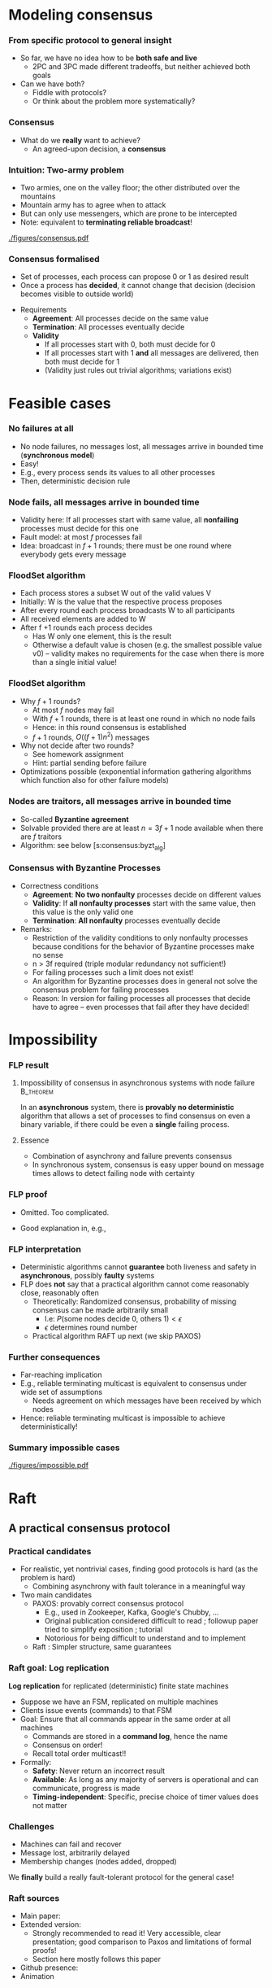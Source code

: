 #+BIBLIOGRAPHY: ../bib plain

\begin{frame}[title={bg=Hauptgebaeude_Tag}]
  \maketitle
\end{frame}


\label{ch:consensus}

* Modeling consensus
  :PROPERTIES:
  :CUSTOM_ID: sec:consensus:consensus
  :END:

*** From specific protocol to general insight 

- So far, we have no idea how to be *both safe and live*
  - 2PC and 3PC made different tradeoffs, but neither achieved both
    goals
- Can we have both?
  - Fiddle with protocols?
  - Or think about the problem more systematically? 

*** Consensus

- What do we *really* want to achieve?
  - An agreed-upon decision, a *consensus* 

*** Intuition: Two-army problem 

- Two armies, one on the valley floor; the other distributed over the
  mountains
- Mountain army has to agree when to attack
- But can only use messengers, which are prone to be intercepted
- Note: equivalent to *terminating reliable broadcast*! 


#+CAPTION: Two-army problem
#+ATTR_LaTeX: :width 0.75\linewidth
#+NAME: fig:consensus:two_army
[[./figures/consensus.pdf]]




*** Consensus formalised 

- Set of processes, each process can propose 0 or 1 as desired result
- Once a process has *decided*, it cannot change that decision
  (decision becomes visible to outside world) 

#+BEAMER: \pause

- Requirements
  - *Agreement*: All processes decide on the same value
  - *Termination*: All  processes eventually decide
  - *Validity*
    - If all processes start with 0, both must decide for 0
    - If all processes start with 1 *and* all messages are delivered,
      then both must decide for 1
    - (Validity just rules out trivial algorithms; variations exist) 



* Feasible  cases

*** No failures at all 

- No node failures, no messages lost, all messages arrive in bounded
  time (*synchronous model*) 
- Easy! 
- E.g., every process sends its values to all other processes
- Then, deterministic decision rule 


*** Node fails, all messages arrive in bounded time 

- Validity here: If all processes start with same value, all
  *nonfailing* processes
  must decide for this one 
- Fault model: at most $f$ processes fail 
- Idea: broadcast in $f+1$ rounds; there must be one round where
  everybody gets every message 

*** FloodSet algorithm 

- Each process stores a subset W out of the valid values V 
- Initially: W is the value that the respective process proposes 
- After every round each process broadcasts W to all participants 
- All received elements are added to W
- After f +1 rounds each process decides
  - Has W only one element, this is the result
  - Otherwise a default value is chosen (e.g. the smallest possible
    value v0) – validity makes no requirements for the case when there
    is more than a single initial value! 


*** FloodSet algorithm 
 - Why $f +1$ rounds? 
   - At most $f$ nodes may fail 
   - With $f +1$ rounds, there is at least one round in which no node
     fails
   - Hence: in this round consensus is established 
   - $f +1$ rounds, $O((f +1)n^2)$ messages
 - Why not decide after two rounds? 
   - See homework assignment 
   - Hint: partial sending before failure
 - Optimizations possible (exponential information gathering
   algorithms which function also for other failure models) 


*** Nodes are traitors, all messages arrive in bounded time 

- So-called *Byzantine agreement*  \cite{Lamport:1982:BGP:357172.357176}
- Solvable provided there are at least $n = 3f+1$ node available when
  there are $f$ traitors 
- Algorithm: see below
  \slideref{sec:consensus:byzt_alg}[s:consensus:byzt_alg] 


*** Consensus with Byzantine Processes

 - Correctness conditions
   - *Agreement*: *No two nonfaulty* processes decide on different values
   - *Validity*: If *all nonfaulty processes* start with the same value, then this value is the only valid one
   - *Termination*: *All nonfaulty* processes eventually decide
 - Remarks: 
   - Restriction of the validity conditions to only nonfaulty processes because conditions for the behavior of Byzantine processes make no sense 
   - n > 3f required (triple modular redundancy not sufficient!)
   - For failing processes such a limit does not exist!
   - An algorithm for Byzantine processes does in general not solve the consensus problem for failing processes 
   - Reason: In version for failing processes all processes that decide have to agree – even processes that fail after they have decided! 	


* Impossibility


*** \ac{FLP} result 

**** Impossibility of consensus in asynchronous systems with node failure :B_theorem:
     :PROPERTIES:
     :BEAMER_env: theorem
     :END:

In an *asynchronous* system, there is *provably no deterministic* algorithm that
allows a set of processes to find consensus on even a binary
variable, if there could be even a *single* failing
process. \cite{Fischer:1985:IDC:3149.214121} 


**** Essence  

- Combination of asynchrony and failure prevents consensus
- In synchronous system, consensus is easy \textendash{} upper bound on message
  times allows to detect failing node with certainty 


*** FLP proof 

- Omitted. Too complicated. \Smiley 

- Good explanation in, e.g., \cite{Lynch:1996:DA:525656}

*** FLP interpretation 

- Deterministic algorithms cannot *guarantee* both liveness and
  safety in *asynchronous*, possibly *faulty* systems
- FLP does *not* say that a practical algorithm cannot come reasonably
  close, reasonably often
  - Theoretically: Randomized consensus, probability of missing
    consensus can be made arbitrarily small
    - I.e: $P (\text{some nodes decide 0, others 1}) < \epsilon$
    - $\epsilon$ determines round number 
  - Practical algorithm \textendash{}  RAFT \textendash{} up next (we skip PAXOS) 


*** Further consequences 

- Far-reaching implication
- E.g., reliable terminating multicast is equivalent to consensus
  under wide set of assumptions 
  - Needs agreement on which messages have been received by which
    nodes
- Hence: reliable terminating multicast is impossible to achieve
  deterministically! 


*** Summary impossible cases 

#+CAPTION: A summary of possible and impossible cases for consensus (following \cite[Fig. 8.17]{Tanenbaum:2006:DSP:1202502}) 
#+ATTR_LaTeX: :width 0.9\linewidth 
#+NAME: fig:consensus:imposible_summary
[[./figures/impossible.pdf]]


* Raft

** A practical consensus protocol 

*** Practical candidates

- For realistic, yet nontrivial cases, finding good protocols is hard
  (as the problem is hard) 
  - Combining asynchrony with fault tolerance in a meaningful way 
- Two main candidates
  - PAXOS: provably correct consensus protocol 
    - E.g., used in Zookeeper, Kafka, Google's Chubby,  ...
    - Original publication considered difficult to read
      \cite{Lamport:1998:PP:279227.279229}; followup paper tried to
      simplify exposition \cite{paxos-made-simple}; tutorial
      \cite{Meling2013}
    - Notorious for being  difficult to understand and to implement
  - Raft \cite{10.5555/2643634.2643666}: Simpler structure, same guarantees


*** Raft goal: Log replication  

*Log replication* for replicated (deterministic) finite state machines 
- Suppose we have an FSM, replicated on multiple machines 
- Clients issue events (commands) to that FSM 
- Goal: Ensure that all commands appear in the same order at all
  machines
  - Commands are stored in a *command log*, hence the name 
  - Consensus on order! 
  - Recall total order multicast!!
- Formally:
  - *Safety*: Never return an incorrect result
  - *Available*: As long as any majority of servers is operational and
    can communicate, progress is made
  - *Timing-independent*: Specific, precise choice of timer values
    does not matter 

*** Challenges

  - Machines can fail and recover
  - Message lost, arbitrarily delayed
  - Membership changes (nodes added, dropped) 

We *finally* build a really fault-tolerant protocol for the general
case! 

*** Raft  sources 

- Main paper: \cite{10.5555/2643634.2643666}
- Extended version:  \cite{ongaro14:_in_searc_under_consen_algor_exten_version}
  - Strongly recommended to read it! Very accessible, clear
    presentation; good comparison to Paxos and limitations of formal proofs!
  - Section here mostly follows this paper 
- Github presence: \cite{raft20:_raft_consen_algor_github}
- Animation \cite{raft20:_secret_lives_data}


** Raft structure 

*** Components 

- Leader election
  - Already covered \textendash{} compare Section \ref{sec:raft_le}
- Log replication 
- Safety mechanisms 

*** Raft basics 

(Compare \cite[Section 5]{ongaro14:_in_searc_under_consen_algor_exten_version})  

**** Terms and leaders 

- Leaders are elected and responsible for terms of varying duration 
- Term numbers are monotonically increasing
- Term numbers are a *logical clock*
  - Whenever a term number larger than a machine's own term is seen,
    it is updated to larger number 
- Any term has *at most* one leader
  - It might have none if leader election fails 

*** Raft basics (2)


**** Clients and leaders 

- Clients issue events/actions to replicated FSM 
- Clients only talk to leaders 
  - Non-leaders redirect clients to current leader 


**** Leaders and log 

- Only leader appends to log to ensure order 
- Leader only confirms to client once it has confirmation from
  majority of servers 
- Challenge: what happens when leader election and log updates
  overlap? 


** Log replication 

*** Log replication 

The log: 

- List of commands for the FSM, held by each node 
- Index by (term, index inside term) tuple 
- Logs contain *committed* and *uncommitted* entries
  - Committed entries are a prefix (if one entry is committed, so are
    all its predecessors; identified by *commit counter* 
    - This highest index is included in all leader messages 
  - *Committed*: Safe to apply command to FSM 
  - *Uncommitted*: Still not sufficiently confirmed from other
    replicas 

*** Log example 

#+CAPTION: Example Raft log; colors and numbers show terms (Figure 6 from \cite{ongaro14:_in_searc_under_consen_algor_exten_version})
#+ATTR_LaTeX: :width 0.6\textheight
#+ATTR_LaTeX: :caption \caption{Example Raft log (Figure 6 from \cite{}) \label{fig:raft:log}}
#+NAME: fig:raft:log
[[./figures/raft_log.pdf]]

Note that not all followers are up to date with the committed index of
the current leader 

*** Basic operation for log replication 

- Client sends command to leader 
- Leader appends command to its log (as uncommitted entry)
- Sends command to all followers to replicate it
  - Waits for ACKs from majority (condition for commit)
    - Watch out for subtleties with leader changes (see below)
  - Retries indefinitely! 
- Followers only accept and ACK command if no gap in index sequence!
- With enough ACKs, leader
  - commits entry,
  - applies it to its FSM 
  - sends result of FSM action back to client 



*** Properties 

To quote \cite{ongaro14:_in_searc_under_consen_algor_exten_version}: 

If two entries in different logs have the same index and term, then
- they store the same command 
- the logs are identical in all preceding entries 



*** Committing on followers 

- Leader decides when a log entry can be committed
  - Leads to update of commit counter 
- Commit counter is distributed to followers
  - At least with heartbeats!
- Hence, followers can find out which entires are committed and should
  be applied to state machine 




** Leader crash 

*** Problem: Leader crash 

Logs of new leader in new term might be inconsistent with follower
logs; these are *uncommitted* entries  

#+CAPTION: Logs when leader changes (Figure 7 from \cite{ongaro14:_in_searc_under_consen_algor_exten_version})
#+ATTR_LaTeX: :width 0.5\textheight
#+ATTR_LaTeX: :caption \caption{Logs when leader changes (Figure 7 from \cite{ongaro14:_in_searc_under_consen_algor_exten_version}) \label{fig:raft:log_leader_change}}
#+NAME: fig:raft:log_leader_change
[[./figures/raft_log_leader_change.pdf]]

*** Possible options 


**** Cases 

- Case a, b: Unproblematic; new leader has superset
- Case c, d: Leader misses entries from previous terms
  - Could happen if those nodes where leader in previous terms, but
    did not manage to commit them 
- Case e, f: Combination 

\pause 
**** Uncommitted? 

How do we know these are uncommitted entries at other nodes? 
- Leader election needs to assure that!
- Need an additional condition there (see below!) 

*** Options 

- Send old entries from followers to new leader
  - Possible, done in some protocols, but complicated 
- Force followers to abandon their entries, follow new leader!
  - Raft approach
  - Entries in follower will be overwritten by leader log
  - Handled via consistency check: followers delete everything after
    last entry where they agree with leader
  - No specific actions needed! Normal replication will kick in after
    follower logs are shortened
\pause 
- Note: we only remove uncommitted entires
  - I.e.: not yet applied to state machine, not yet sent back to
    client
  - Client would have to resend! 


*** Consequence 


*Leader Only Appends* Property: 

- A leader only appends to its own log 
- It never deletes, inserts, reorders, ... anything in its log 


** Safety

*** Problematic case 

- Leader election so far cannot guarantee that new leader only misses
  uncommitted entries
  - As assumed above
  - If it did miss committed entries, we could not just roll back
    other logs like we did above
  - That would lead to inconsistent FSM sequences!
- Example scenario:
  - Follower A down for a term
  - Other leader B commits entires (majority of nodes is still up!)
  - A comes up, becomes leader in following term, and does lack the
    committed entries 
\pause 
- Hence: We need a restriction on leader election to avoid such cases! 

*** Restricted leader election 

- Follower votes for a candidate only if the candidate's log is *at
  least as up to date* as the follower's log 
  - Up to date: Compare (term, index) number, lexicographically
- Ensures that candidate becomes leader only if it is at least as up
  to date as a majority of all nodes
  - Hence, it cannot miss committed (!) entries 

*** Committing entries from previous terms 

- Recall: Entries from *current* term: leader can commit once ack'ed by
  majority of participants 
- But what about entries from *previous* terms that are uncommitted? 
- Possible issue:
  - Leader crashes, has uncommitted entries
  - New leader takes over in new term; it might have copy of those
    entires 
  - New leader tries to replicate them 
  - Can new leader commit once majority has acknowledged? 

*** Majority acknowledges entries from previous terms 


****                                                              :B_columns:
     :PROPERTIES:
     :BEAMER_env: columns
     :END:

*****                                                                 :BMCOL:
      :PROPERTIES:
      :BEAMER_col: 0.3
      :END:

Problem: Just because an entry is stored on majority of servers is
  not sufficient to commit it 


*****                                                                 :BMCOL:
      :PROPERTIES:
      :BEAMER_col: 0.7
      :END:


#+CAPTION: Raft unable to commit across terms (Fig. 8 from \cite{ongaro14:_in_searc_under_consen_algor_exten_version})
#+ATTR_LaTeX: :width 0.5\textheight
#+ATTR_LaTeX: :caption \caption{Raft unable to commit across terms (Fig. 8 from ) \cite{ongaro14:_in_searc_under_consen_algor_exten_version}) \label{fig:raft:no_commit}}
#+NAME: fig:raft:no_commit
[[./figures/raft_no_commit.pdf]]


*** Solution: Don't count replicas for previous term's entries 

- Basic idea: hold off until committing terms from *previous* terms
  until at least one entry from *current* term is committed 
- Then, a competing candidate (with a contradicting entry on earlier
  indices)
  - cannot possibly win a later election and
  - can, hence, not push through the contradicting entry for the
    previous term 


(The full, formal safety argument is a bit more complex, but still not
too hard \cite[Section 5.4.3]{ongaro14:_in_searc_under_consen_algor_exten_version})  

** Other mechanisms 

*** Log compaction 

  - Deal with log that grows above bounds 
  - Take a snapshot (compare Section \ref{sec:snapshot}) of entire state (logs on
    all participants) to stable storage 
  - Delete logs up to that point 

***  Membership changes
  - Challenge: Updating *configuration* is non-atomic
  - Could lead to two current leaders, some from new, some from old
    configuration 
  - Approach: during transition, require majorities from *both* old
    and new configuration 

*** Raft conclusion 

- Overall, a practical, powerful, relatively simple scheme to drive
  replicated FSMs 
- *Much* simpler compared to alternative schemes like PAXOS 


*** Membership change: Problematic example 
#+CAPTION: Two leaders during configuration change (Fig. 10 from \cite{ongaro14:_in_searc_under_consen_algor_exten_version})
#+ATTR_LaTeX: :width 0.6\textheight
#+ATTR_LaTeX: :caption \caption{Two leaders during configuration change (Fig. 10 from \cite{ongaro14:_in_searc_under_consen_algor_exten_version}) }
#+NAME: fig:raft:reconfig_two_leaders
[[./figures/raft_no_commit.pdf]]





* PAXOS
  :PROPERTIES:
  :CUSTOM_ID: sec:consensus:paxos
  :END:


** Reference algorithm 

*** Example consensus protocol: Paxos 

- Paxos is perhaps the most widely used consensus protocol in
  practical use
  - E.g., used in Zookeeper, Kafka, Google's Chubby,  ...
- Sources 
  - Original publication considered difficult to read
    \cite{Lamport:1998:PP:279227.279229} 
  - Followup paper tried to simplify exposition
    \cite{paxos-made-simple}
  - Explanation here partially follows a tutorial on Paxos
    \cite{Meling2013}; probably most easy to read 

*** Paxos 

- Paxos: A *family* of consensus protocols 
- From basic to multi to fast to Byzantine to \ldots
  - With different trade-offs possible  (number, types of failures,
    latency,   \ldots ) 
  - We will only cover the basic version here 

*** Assumptions  for basic Paxos 
- Assumptions 
  - Processors: fail-stop model, arbitrary speed; may *propose* values  
  - Network: asynchronous, connected, loss/reordering/duplication
    failures (but no corruption); partitions are hence possible!   
  - $2f+1$ processors for at most $f$  simultaneous failures 


*** Basic Paxos properties 

- Safety  (make no inconsistent decisions): 
  - Only a *single* value is chosen as result 
  - Only a *proposed* value is chosen 
  - Only a chosen value is made public
- Lifeness   (make progress) :
  - FLP result still holds
  - So Paxos sacrifices liveness (blocks on decisions) if necessary 



** Strawman 

*** Some initial thoughts 

- We saw how safety and lifeness have to be balanced
  - Timeouts vs. network partition problem
- We saw how a primary/backup approach tackles some of these issues
- Let's start from that as a strawman and see what we have to change
  to come up with a working protocol \cite{Meling2013}

*** Strawman: Primary/backup 

- Strawman protocol (cp. \slideref{sec:distStor:consistency_protocols}[s:distStor:pb_blocking]) 
  - Client talks to a primary server
  - Primary distributes data to backup(s)
  - Backup(s) acknowledge to primary
  - Primary acknowledges to client 

*** Strawman: Primary/backup 


Recall figure: 

#+CAPTION: Primary with backup and blocking write operations
#+ATTR_LaTeX: :width 0.8\linewidth :options page=2
#+NAME: fig:consensus:primary_blocking_write
[[./../ch_11_distStorage/figures/updateProtocols.pdf]]

*** Strawman: Use multicast to all servers 

Slight modification: Clients multicast to all servers, spreading
information 


#+CAPTION: Primary/backup strawman with multicast
#+ATTR_LaTeX: :width 0.5\linewidth :options page=1
#+NAME: fig:consensus:pb:mutlicast
[[./figures/paxos.pdf]]




*** Server crash in strawman? 



****                                                              :B_columns:
     :PROPERTIES:
     :BEAMER_env: columns
     :END:

*****                                                                 :BMCOL:
      :PROPERTIES:
      :BEAMER_col: 0.5
      :END:


- What if the primary crashes?
- Use a leader elect protocol to a elect a new primary
- Have new primary send replies to clients 


*****                                                                 :BMCOL:
      :PROPERTIES:
      :BEAMER_col: 0.5
      :END:


#+CAPTION: Primary/backup strawman: server crash 
#+ATTR_LaTeX: :width 0.7\linewidth :options page=2
#+NAME: fig:consensus:pb:server_crash 
[[./figures/paxos.pdf]]


*** Network partition in strawman? 

****                                                              :B_columns:
     :PROPERTIES:
     :BEAMER_env: columns
     :END:

*****                                                                 :BMCOL:
      :PROPERTIES:
      :BEAMER_col: 0.5
      :END:


- What if network partitions between the two leaders?
  - Not distinguishable from crash! 
- Leader elect protocol would elect a new leader 
- Both leaders send back replies to clients
  - Could be different replies!
  - Clients see different replies in different order \Sadey 

*****                                                                 :BMCOL:
      :PROPERTIES:
      :BEAMER_col: 0.5
      :END:


#+CAPTION: Primary/backup strawman with network partition 
#+ATTR_LaTeX: :width 0.7\linewidth :options page=3
#+NAME: fig:consensus:pb:partition
[[./figures/paxos.pdf]]

*** Strawman: Deal with  network partition 

****                                                              :B_columns:
     :PROPERTIES:
     :BEAMER_env: columns
     :END:

*****                                                                 :BMCOL:
      :PROPERTIES:
      :BEAMER_col: 0.5
      :END:

- Network partitions are unavoidable
- But replies should stay consistent
- Idea: uneven number of servers
  - Only leader in majority partition would actually answer 

****** Liveness jeopardy? 

- This jeopardises liveness if minority partition are the actual
  survivors! 

*****                                                                 :BMCOL:
      :PROPERTIES:
      :BEAMER_col: 0.5
      :END:


#+CAPTION: Server group to deal with network partition 
#+ATTR_LaTeX: :width 0.85\linewidth :options page=4
#+NAME: fig:consensus:pb:group_partition 
[[./figures/paxos.pdf]]


*** Partially healing partitions confuses 

****                                                              :B_columns:
     :PROPERTIES:
     :BEAMER_env: columns
     :END:

*****                                                                 :BMCOL:
      :PROPERTIES:
      :BEAMER_col: 0.5
      :END:

- A partially healed partition can create additional confusion
- Example: Server S1 \textendash{} deemed failed \textendash{} resends message to S3 


*****                                                                 :BMCOL:
      :PROPERTIES:
      :BEAMER_col: 0.5
      :END:


#+CAPTION: Server group with partially healed partition 
#+ATTR_LaTeX: :width 0.85\linewidth :options page=5
#+NAME: fig:consensus:pb:group_partial_parition 
[[./figures/paxos.pdf]]



*** Avoid confusion by sequence numbers 

****                                                              :B_columns:
     :PROPERTIES:
     :BEAMER_env: columns
     :END:

*****                                                                 :BMCOL:
      :PROPERTIES:
      :BEAMER_col: 0.5
      :END:

- Server following a new leader should *promise* allegiance to the new
  one, ignore commands from an old one
- But old one might indeed be resurrected, and new one might fail:
  cannot make that switch for ever
- We need a notion of sequence or /round numbers/, indicating which
  leader is currently trusted
  - Commands from older rounds are ignored 

*****                                                                 :BMCOL:
      :PROPERTIES:
      :BEAMER_col: 0.5
      :END:


#+CAPTION: Server group with round numbers 
#+ATTR_LaTeX: :width 0.7\linewidth :options page=6
#+NAME: fig:consensus:pb:mutlicast
[[./figures/paxos.pdf]]


** Protocol 
*** From strawman to protocol 

- The strawman discussion should have reminded you of essential
  protocol mechanisms we need
  - Timeouts and retransmissions of messages
  - Heartbeating to help in failure detection 
  - Uneven number of servers, to decide on a majority in case of
    partitions
  - Leader election
  - Round numbers for elected leaders, to deal with switching leader
    role back and forth 
- We still skimmed  over a couple of details
  - E.g., how to behave when recovering after failure

#+BEAMER: \pause
Let's see how PAXOS works in more detail! 


*** Roles 
- *Client*: 
  - Makes requests to one or several proposers 
  - One request can lead to several proposals with different values!
  - Waits for response 
- *Proposer*:
  - Shepherds a client request 
  - *Proposes* a decision value, gives it a unique, monotonically
    increasing number  
  - Tries to convince acceptors to agree to request  
- *Leader*: 
  - A special role for one proposer 

*** Roles  (1) 

- *Acceptor* (voter): 
  - Keep the fault-tolerant, consistent state 
  - Grouped into Quorums
  - Can be part of multiple quorums for the same request 
- *Learner*: 
  - Carry out decisions taken by acceptors (e.g., send response to
    client) 
  - Multiple learners possible and typical 

*** Roles vs. processes 

- Typically, a physical process assumes multiple roles 
  - Usually, proposer, acceptor, and learner combined into one process 
- But an implementation matter
  - Compare \cite{Chandra:2007:PML:1281100.1281103} for implementation
    aspects 

*** Action: Propose, accept, choose 

- Values can be *proposed*
  - Based on client input, typically 
- Proposals can be *accepted*
- Proposals accepted by a quorum are *chosen* 
  - Cannot be undone!
  - Multiple proposals can only be chosen if they all have the same
    value 
- Chosen proposals can be sent back to clients
  - Made public


*** Paxos: Quorums 


- To make sure that enough information exists even in presence of
  failures, acceptors are grouped into quorums  
  - A quorum: A subset of acceptors 
  - A quorum must have more than half of all acceptors (a majority)
  - (Variations and generalizations exist) 
- Decisions are taken by a quorum of acceptors, not by all of them 


*** Paxos: Some intuition 

See \cite{paxos-made-simple}: 

- What happens if multiple proposals for a given request are made?
  (from different proposers)  
  - We require that at least one is accepted
  - Simple rule: An acceptor *accepts* the *first proposal* that it
    receives (P1) 
  - If more than one proposal is accepted, they all must decide for
    the same number (uniqueness)  

*** Paxos accepts multiple proposals? 


- Why not just accept one proposal and be done with it?

#+BEAMER: \pause

- Could stall:
  - Five acceptors, three proposals (red, green, blue) 
  - Red, blue proposal get to two servers each, first; green gets
    first to remaining server
  - No majority possible unless we allow change of mind! 

*** Paxos: Some intuition 

- Let’s give unique, ordered sequence numbers to proposals
  - Proposal is hence (value, sequence number) 
  - Uniqueness follows if, once a value $v$ for a a proposal with number
    $N$ has been chosen, all proposals with $N^\prime > N$ choose the
    same value $v$ (P2)  

*** Paxos: Some intuition 

- But P1 & P2 would fail if 
  - some acceptor A has not received a proposal when some value $v$ is
    chosen  
  - A receives a slow communication with a low $N$ and another value
    $v’$  
- We need a stronger promise: 
  - If a proposal with value $v$ is chosen, then every higher-numbered
    proposal issued by any proposer has value $v$  
  - How does a proposer ensure this? Needs to talk to acceptors, and
    extract a promise out of them not to accept any other proposals in
    the future!  



** Normal operation 
*** Paxos: Normal operation 

- Client sends request to proposer
- Proposer
  - assigns new number to request (say, $N$) 
  - runs the $N$ th instance of the algorithm by sending messages to a
    quorum 
  - (separate algorithm instance per request; can be optimised) 
- Operation in rounds, each with two phases 
  - Phase 1a: Prepare
  - Phase 1b: Promise 
  - Phase 2a: Accept Request 
  - Phase 2b: Accepted 



*** Paxos Phase 1: Prepare & Promise 

Phase 1a: Prepare 
  - Proposer creates proposed value $v$ with number $N$
    - Numbers must be unique, monotonically increasing per proposer 
  - Send ~Prepare(v,N)~ to chosen quorum 
    - Different quorums for each request possible (and typical) 

*** Paxos Phase 1: Prepare & Promise 

Phase 1b: Promise 
  - Acceptor compares received proposal number $N$ to the number of
    any other prepare requests to which it has already responded
  - $N$ larger than all others: Send back 
    - a ~Promise~ not to accept any more proposals less than $N$ 
    - the highest-numbered proposal (if any) that it already has
      accepted
    - Write $N$ to stable storage! 
  - $N$ smaller than some: Do nothing 
    - (Or send back a NACK, telling proposer that this proposal will
      not work) 


*** Paxos Phase 2: Accepting 

Phase 2a: Proposer sends ~Accept~ request
  - Once proposer has received promises from a quorum of
    acceptors: send out an ~Accept~ request with  
    - the value $v$ corresponding to highest-numbered request obtained 
      from the promises   
    - or with an arbitrary value, if no values were included in any
      promise  

*** Paxos Phase 2: Accepting 

Phase 2b: Acceptors receive Accept request 
  - Upon receiving an ~Accept~ request: accept value $v$ of the
    request
    - And write to stable storage 
    - Unless it has sent a promise to a prepare message with a higher
      value $N$
  - Send  ~Learn~ message to all learners, informing about $v$
    - To all or one, depending on fault assumptions
    - *Distinguished learner*, to inform all other learners 


Learning: 
  - Upon acceptance, an acceptor can inform all learners 
  - Learner actually accepts when it has received accept messages from
    a quorum (with the same value, of course)  



*** Paxos: Normal execution MSC 


#+CAPTION: Paxos regular run 
#+ATTR_LaTeX: :height 0.6\textheight :options page=7
#+NAME: fig:consensus:paxos:normal
[[./figures/paxos.pdf]]



** Operation with failures 

*** Paxos: Proposer  fails MSC 

#+CAPTION: Paxos proposer fails  
#+ATTR_LaTeX: :height 0.6\textheight :options page=8
#+NAME: fig:consensus:paxos:proposer_fails 
[[./figures/paxos.pdf]]


*** Paxos: Battling  Proposers 

#+CAPTION: Paxos proposer fails  
#+ATTR_LaTeX: :height 0.6\textheight :options page=9
#+NAME: fig:consensus:paxos:battling_proposer
[[./figures/paxos.pdf]]


*** Solving battling proposers 

- Break symmetry between multiple proposers, each trying to out-bid
  the other 
- A *dedicated proposer* gets preference
  - Basically, different timer values
  - Similar to dedicated learner 



*** Things to build with Paxos 

- Consensus in the strict sense
- Replicated state machine
  - Reliable (as far as possible), total order delivery of messages to
    components of the replicated state machine 
  - Building block: Log replication 



** Follow-up 

*** Paxos follow-up 

- Paxos paper triggered a lot of followup work (\href{http://paxos.systems/variants.html}{overview})
- Notable:
  - Vertical Paxos \cite{Lamport:2009:VPP:1582716.1582783}
    - Can deal with changing configuration while consensus in progress
  - Egalitarian Paxos \cite{Moraru:2013:MCE:2517349.2517350}
    - Relieve leader bottleneck

*** Paxos follow-up: RAFT 

RAFT \cite{Ongaro:2014:SUC:2643634.2643666} (and
\href{https://raft.github.io/raft.pdf}{extended version}) 

    - More restricted than Paxos, more specified in detail,
      practically oriented, 
      \href{https://raft.github.io}{plenty of implementations} 
      available   
    - Eg., proscribes that only most up-to-date server can become new
      leader
    - But does not address leader bottleneck issue
    - Material 
      - \href{http://thesecretlivesofdata.com/raft/}{Excellent 	animation} to explain RAFT
      - \href{https://raft.github.io}{Interactive animation}


* Log replication                                                  :noexport:


*** How to use Paxos to build Kafka 

- Recall Kafka and log aggregation in general
  - Multiple queues, all replicated
  - Multiple writers append to each queue
  - We want /total order/ for each queue (everybody sees same sequence
    of entries)
- Adding one entry to replicate queue is a single run of Paxos
  - I.e., agree on index where new value should sit in queue 



*** Efficient log aggregation 

- Running a separate Paxos per log addition is feasible, but
  inefficient 
- Do we really need promises for *every* new entry? Assuming proposer
  is relatively stable?
  - Not really: Pick a single proposer as *leader* 
  - Can aggregate effort; better with stable leader,  worse with
    frequently failing leader 
- *Multi-Paxos* (already in \cite{Lamport:1998:PP:279227.279229}) 
  - Compare \href{https://www.youtube.com/watch?v=JEpsBg0AO6o&feature=youtu.be}{Ousterhout lecture video }



*** Log aggregation setup 

- Each aggregator stores a replica of a queue
- A single proposer
- Multiple clients issue multiple append commands
- Goals:
  - No append is lost
  - All replicas store appends in same order 

*** Log aggregation protocol \textendash{} \href{https://ramcloud.stanford.edu/~ongaro/userstudy/paxos.pdf}{rough idea}  

- Client: send append command to leader, with unique IDs 
  - Clients can re-issue requests in case leader crashes 
- Leader proposes order
  - In normal operation, it just determines order \textendash{} proposals needed
    for fault tolerance
- Keep track of which appends-IDs go into which position 


*** Data flow? 

- Does data flow from client via proposer to all acceptors?
  - No, bottleneck
- Client can directly talk to all acceptors and ensure data is
  stored there
  - Possibly only afterwards talk to leader to get a number


#+BEAMER: \pause

- We have almost invented \ac{GFS} now \textendash{} see later for more details 


*** Example log aggregation 

- Kafka uses Zookeeper, which uses RAFT, for replication
- 
   \href{http://mesos.apache.org/documentation/latest/replicated-log-internals/}{Apache Mesos'} replicated log component, based on Paxos
- Corfu, intended for FLASH drives and their idiosyncrasies 
  \cite{Balakrishnan:2013:CDS:2542150.2535930},
  \cite{Malkhi:2012:PCF:2146382.2146391} 


* Byzantine agreement
   :PROPERTIES:
   :CUSTOM_ID: sec:consensus:byzt_alg
   :END:


*** Byzantine agreement 
   :PROPERTIES:
   :CUSTOM_ID: s:consensus:byzt_alg
   :END:


- So far: benign failure model (fail stop) 
- What if failures are due to attacks, corruption, strange
  malfunction, ...?
- Consensus still possible?

#+BEAMER: \pause

- Plausible expectations?
  - Surely no consensus with arbitrary number of compromised nodes
  - No expectations towards compromised nodes plausible 

*** Formally 

- *Agreement*: No two *nonfaulty* processes decide on different values  
- *Validity*: If all *nonfaulty* processes start with the same value,
  then this value is the only valid one 
- *Termination*: All *nonfaulty* processes eventually decide

*** Remarks 

- Faulty nodes can behave as they like
  - Hence, validity restricted to nonfaulty nodes 
- Algorithm for Byzantine agreement not necessarily good for
  consensus with failing processes 

*** Triple modular redundancy 

- Possibly natural expectation: each faulty node has to outvoted by
  two correct nodes
  - Hence: for $f$ faulty nodes, $3f$ nodes in total suffices
  - So-called *\ac{TMR}*

#+BEAMER: \pause
- Actually: not true!
  - Following slides give an idea why not 

*** TMR example 



****                                                              :B_columns:
     :PROPERTIES:
     :BEAMER_env: columns
     :END:

*****                                                                 :BMCOL:
      :PROPERTIES:
      :BEAMER_col: 0.5
      :END:

- Let us consider a simple three-node scenario
- Every node talks to every other node 
- One node might be faulty 

*****                                                                 :BMCOL:
      :PROPERTIES:
      :BEAMER_col: 0.5
      :END:


#+CAPTION: TMR counterexample setup
#+ATTR_LaTeX: :width 0.95\linewidth :options page=1
#+NAME: fig:consensus:tmr:setup
[[./figures/byzantine.pdf]]




*** Normal run 

****                                                              :B_columns:
     :PROPERTIES:
     :BEAMER_env: columns
     :END:

*****                                                                 :BMCOL:
      :PROPERTIES:
      :BEAMER_col: 0.5
      :END:

Round 1: Everybody sends its own value to its neighbor


#+CAPTION: TMR counterexample: normal run, step 1
#+ATTR_LaTeX: :width 0.95\linewidth :options page=2
#+NAME: fig:consensus:tmr:normal1
[[./figures/byzantine.pdf]]


*****                                                                 :BMCOL:
      :PROPERTIES:
      :BEAMER_col: 0.5
      :END:


 Round 2: Everybody sends value of each neighbor to the other neighbor

#+CAPTION: TMR counterexample: normal run, step 2
#+ATTR_LaTeX: :width 0.95\linewidth :options page=3
#+NAME: fig:consensus:tmr:normal2
[[./figures/byzantine.pdf]]



*** C is faulty  

****                                                              :B_columns:
     :PROPERTIES:
     :BEAMER_env: columns
     :END:

*****                                                                 :BMCOL:
      :PROPERTIES:
      :BEAMER_col: 0.5
      :END:

Round 1


#+CAPTION: TMR counterexample: C faulty , step 1
#+ATTR_LaTeX: :width 0.95\linewidth :options page=4
#+NAME: fig:consensus:tmr:Cfaulty1
[[./figures/byzantine.pdf]]


*****                                                                 :BMCOL:
      :PROPERTIES:
      :BEAMER_col: 0.5
      :END:


Round 2

#+CAPTION: TMR counterexample: C faulty , step 2
#+ATTR_LaTeX: :width 0.95\linewidth :options page=5
#+NAME: fig:consensus:tmr:Cfaulty2
[[./figures/byzantine.pdf]]


*** Additional rounds? 

- Note: Additional rounds would not help
- Correct nodes cannot send more information
- Faulty nodes just could spread more confusion 

*** A is faulty  

****                                                              :B_columns:
     :PROPERTIES:
     :BEAMER_env: columns
     :END:

*****                                                                 :BMCOL:
      :PROPERTIES:
      :BEAMER_col: 0.5
      :END:

Round 1


#+CAPTION: TMR counterexample: A faulty , step 1
#+ATTR_LaTeX: :width 0.95\linewidth :options page=6
#+NAME: fig:consensus:tmr:Afaulty1
[[./figures/byzantine.pdf]]


*****                                                                 :BMCOL:
      :PROPERTIES:
      :BEAMER_col: 0.5
      :END:


Round 2

#+CAPTION: TMR counterexample: A faulty , step 2
#+ATTR_LaTeX: :width 0.95\linewidth :options page=7
#+NAME: fig:consensus:tmr:Afaulty2
[[./figures/byzantine.pdf]]





*** B is faulty  

****                                                              :B_columns:
     :PROPERTIES:
     :BEAMER_env: columns
     :END:

*****                                                                 :BMCOL:
      :PROPERTIES:
      :BEAMER_col: 0.5
      :END:

Round 1


#+CAPTION: TMR counterexample: B faulty , step 1
#+ATTR_LaTeX: :width 0.95\linewidth :options page=8
#+NAME: fig:consensus:tmr:Bfaulty1
[[./figures/byzantine.pdf]]


*****                                                                 :BMCOL:
      :PROPERTIES:
      :BEAMER_col: 0.5
      :END:


Round 2

#+CAPTION: TMR counterexample: B faulty , step 2
#+ATTR_LaTeX: :width 0.95\linewidth :options page=8
#+NAME: fig:consensus:tmr:Bfaulty2
[[./figures/byzantine.pdf]]






*** Taking stock: Decisions  

\small 
#+CAPTION: Taking stock of TMR \textendash{} decisions 
#+ATTR_LATEX: :align lllp{0.2\linewidth}
| Case     | Round 1                                                              | Round 2                                                              | Observation             |
|----------+----------------------------------------------------------------------+----------------------------------------------------------------------+-------------------------|
| Normal   | \includegraphics[valign=c,width=0.15\linewidth,page=2]{figures/byzantine.pdf}  | \includegraphics[valign=c,width=0.15\linewidth,page=3]{figures/byzantine.pdf} | All decide 0 or 1       |
| C faulty | \includegraphics[valign=c,width=0.15\linewidth,page=4]{figures/byzantine.pdf} | \includegraphics[valign=c,width=0.15\linewidth,page=5]{figures/byzantine.pdf} | A, B decide 1, validity |
| A faulty | \includegraphics[valign=c,width=0.15\linewidth,page=6]{figures/byzantine.pdf} | \includegraphics[valign=c,width=0.15\linewidth,page=7]{figures/byzantine.pdf} | B, C decide 0, validity |
| B faulty | \includegraphics[valign=c,width=0.15\linewidth,page=8]{figures/byzantine.pdf} | \includegraphics[valign=c,width=0.15\linewidth,page=9]{figures/byzantine.pdf} | A, C same (0 or 1)      |

*** Taking stock: Distinguishable 

Right columns show which cases are indistinguishable for each node 

\small 
#+CAPTION: Taking stock of TMR \textendash{} indistinguishable cases 
#+ATTR_LATEX: :align lllccc
| Case     | Round 1                                                              | Round 2                                                              | A | B | C |
|----------+----------------------------------------------------------------------+----------------------------------------------------------------------+---+---+---|
| Normal   | \includegraphics[valign=c, width=0.15\linewidth,page=2]{figures/byzantine.pdf} | \includegraphics[valign=c, width=0.15\linewidth,page=3]{figures/byzantine.pdf} |   |   |   |
| C faulty | \includegraphics[valign=c, width=0.15\linewidth,page=4]{figures/byzantine.pdf} | \includegraphics[valign=c, width=0.15\linewidth,page=5]{figures/byzantine.pdf} | x |   |   |
| A faulty | \includegraphics[valign=c, width=0.15\linewidth,page=6]{figures/byzantine.pdf} | \includegraphics[valign=c, width=0.15\linewidth,page=7]{figures/byzantine.pdf} |   |   | x |
| B faulty | \includegraphics[valign=c, width=0.15\linewidth,page=8]{figures/byzantine.pdf} | \includegraphics[valign=c, width=0.15\linewidth,page=9]{figures/byzantine.pdf} | x |   | x |





*** n=3, f=1 does not solve Byzantine Agreement

- Process A  
  - Decides 1 in case "C faulty"  (because of validity)
  - Cannot distinguish case "C faulty" and "B faulty"
  - Hence decides 1 in case "B faulty"
- Process C
  - Decides 0 in case "A faulty" (because of validity)
  - Cannot distinguish case "A faulty" and "B faulty"
  - Hence decides 0 in case "B faulty"
- But: Agreement forces A, C to decide the same in case "B faulty"

*** n=3, f=1 does not solve Byzantine Agreement

- So: A decides 1 if and only if decides 0 
- *Contradiction* 
  - Not a formal proof, but the core idea
  - We made no assumptions about communication structure, algorithm,
    etc. 

*** Synchronous Byzantine agreement algorithm 

- As one example: Byzantine agreement in a *synchronous* setting \cite{Berman1989}
  - With $n> 4f$ nodes, in $2(f+1)$ rounds, constant message size
- Idea: Do rounds of two phases
  - In each round, one node becomes /king/ for that round
  - Collects and redistributes data
  - Enough information exchanged to overrule traitors 


*** Algorithm pseudocode 

#+BEGIN_SRC python
def vote(id, initial_vote, num_proc, f):
    preference = [None] * num_proc
    preference[id] = initial_vote

    for k in range(f+1):
        # odd phase:
        broadcast (preference[id])
        preference[j] = receive_from(j) for j <> id
        majority_pref = most often value in perference
        multiplicity = number of occurences of majority_preference

	# even phase - next slide
#+END_SRC


*** Algorithm pseudocode 
        
#+BEGIN_SRC python
    for k in range(f+1): 
        # odd phase: see previous slie
        # even phase: 
        if id == k:
            broadcast majority_preference
        king_majority = receive from process k
            # possibly from yourself

        if mulitplicity > num_proc/2 + f:
            preference[id] = majority_pref
        else:
            preference[id] = king_majority

    decide for preference[id]
#+END_SRC

*** Example: n=5, f=1, 2(1+1) rounds (odd and even), 2nd node is traitor

\small

|          | Node          |     1 | 2       |     3 |     4 |     5 |
|          | Vote          |     7 | #       |     3 |     3 |     2 |
| Round    | Preferences   | 7---- | #       | --3-- | ---3- | ----2 |
|----------+---------------+-------+---------+-------+-------+-------|
| 1a       | Preferences   | 77332 | #       | 72332 |  7332 | 72332 |
|          | Majority      |     7 | #       |     2 |     3 |     2 |
|          | Multiplicity  |     2 | #       |     2 |     3 |     2 |
|----------+---------------+-------+---------+-------+-------+-------|
| 1b       | King majority |     7 |         |       |       |       |
|          | Preference    | 77332 |         | 72732 | 73372 | 72337 |
|----------+---------------+-------+---------+-------+-------+-------|
| 2a       | Preferences   | 72777 |         | 75777 | 73777 | 73777 |
|          | Majority      |     7 |         |     7 |     7 |     7 |
|          | Multiplicity  |     4 |         |     4 |     4 |     4 |
|----------+---------------+-------+---------+-------+-------+-------|
| 2b       | King majority |       | 1,2,3,4 |       |       |       |
|          | Preference    | 72777 |         | 75777 | 73777 | 73777 |
|----------+---------------+-------+---------+-------+-------+-------|
| Decision |               |     7 |         |     7 |     7 |     7 |

*** Powerful algorithms for Byzantine Agreement: EIG 

 - To achieve bound $n > 3f$ for Byzantine Agreement, better
   algorithms needed (which exist) 
 - Popular: Exponential Information Gathering 
 - Each node builds a tree of all the information all other nodes have
   achieved in all previous rounds  
 - Complex information exchange among nodes 
 - Relatively complex decisions rules
 - Overall, complicated problem with many variants (cp. e.g. \cite{7780366}) 



*** Practical Byzantine Agreement 

- View-change based approach to Byzantine Agreement
  \cite{Castro:2002:PBF:571637.571640}
- Assumes all messages are authenticated (source of a message is
  always clear, even for messages from traitor)
  - Simplifies problem 
- Also works for $n> 3f$, weak synchrony needed for liveness
  - I.e., with arbitrary message delays, algorithm can get stuck
  - But it is safe, will never make a wrong decision 

   

 
* Case studies

*** Systems so far 

- Zookeeper, Chubby: Use Paxos to ensure consistent states
- Filesystems (Ceph, XtreemFS) use Paxos-based approach 
- \href{https://github.com/etcd-io/etcd}{etcd} (distributed, reliable
  key/value-store) uses RAFT   
  - Raft: Plenty of implementations available (\href{https://raft.github.io}{List})

*** etcd 
\label{sec:consensus_etcd}



From the \href{https://github.com/etcd-io/etcd}{marketing brochure}: 

#+BEGIN_QUOTE
etcd is a distributed reliable key-value store for the most critical data of a distributed system, with a focus on being:

- *Simple*: well-defined, user-facing API (gRPC)
- *Secure*: automatic TLS with optional client cert authentication
- *Fast*: benchmarked 10,000 writes/sec
- *Reliable*: properly distributed using Raft

etcd is written in Go and uses the Raft consensus algorithm to manage a highly-available replicated log.
#+END_QUOTE

- Usage: e.g., in Kubernetes 

*** etcd Architecture 

- Designed for small amounts of key/value data, able to fit in memory 
- With
\href{https://github.com/etcd-io/etcd/tree/master/etcdctl}{command-lineclient} (in particular, ~put~, ~get~, ~del~ operations) 



* Summary 
  
*** Summary 


- Achieving  consensus is perhaps *the* core problem of distributed
  systems
  - Essential building block for many design approaches, like state
    machine replication, atomic multicast, ... 
- Its impossibility in general settings in unavoidable
  - Intricacies: node failures, delayed messages, network partition 
- Even in restricted settings, it is a complicated algorithmic problem
  - Leading to algorithms like Paxos and RAFT
- The complexity of solving it is the reason for the existence of
  systems like Chubby, Zookeeper, and others 



